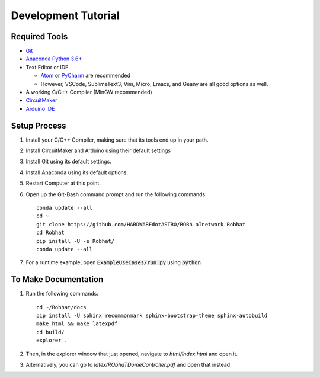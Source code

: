 .. highlight:: shell-session

####################
Development Tutorial
####################

Required Tools
==============

* `Git <https://git-scm.com/downloads>`_
* `Anaconda Python 3.6+ <https://www.continuum.io/downloads>`_
* Text Editor or IDE

  * `Atom <https://atom.io>`_ or `PyCharm <https://www.jetbrains.com/pycharm/>`_ are recommended
  * However, VSCode, SublimeText3, Vim, Micro, Emacs, and Geany are all good options as well.

* A working C/C++ Compiler (MinGW recommended)
* `CircuitMaker <https://circuitmaker.com>`_
* `Arduino IDE <https://www.arduino.cc/en/Main/Software>`_

Setup Process
=============

1. Install your C/C++ Compiler, making sure that its tools end up in your path.
2. Install CircuitMaker and Arduino using their default settings
3. Install Git using its default settings.
4. Install Anaconda using its default options.
5. Restart Computer at this point.
6. Open up the Git-Bash command prompt and run the following commands::

    conda update --all
    cd ~
    git clone https://github.com/HARDWAREdotASTRO/ROBh.aTnetwork Robhat
    cd Robhat
    pip install -U -e Robhat/
    conda update --all

7. For a runtime example, open :code:`ExampleUseCases/run.py` using :code:`python`

To Make Documentation
=====================

1. Run the following commands::

    cd ~/Robhat/docs
    pip install -U sphinx recommonmark sphinx-bootstrap-theme sphinx-autobuild
    make html && make latexpdf
    cd build/
    explorer .

2. Then, in the explorer window that just opened, navigate to `html/index.html` and open it.
3. Alternatively, you can go to `latex/RObhaTDomeController.pdf` and open that instead.